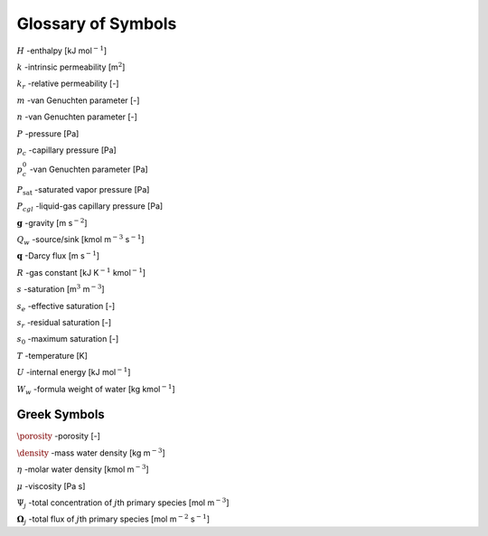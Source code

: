 .. _symbol-glossary:

Glossary of Symbols
-------------------

:math:`H` -enthalpy [kJ mol\ :math:`^{-1}`]

:math:`k` -intrinsic permeability [m\ :math:`^2`]

:math:`k_r` -relative permeability [-]

:math:`m` -van Genuchten parameter [-]

:math:`n` -van Genuchten parameter [-]

:math:`P` -pressure [Pa]

:math:`p_c` -capillary pressure [Pa]

:math:`p_c^0` -van Genuchten parameter [Pa]

:math:`P_{\text{sat}}` -saturated vapor pressure [Pa]

:math:`P_{cgl}` -liquid-gas capillary pressure [Pa]

:math:`{\boldsymbol{g}}` -gravity [m s\ :math:`^{-2}`]

:math:`Q_w` -source/sink [kmol m\ :math:`^{-3}` s\ :math:`^{-1}`]

:math:`{\boldsymbol{q}}` -Darcy flux [m s\ :math:`^{-1}`]

:math:`R` -gas constant [kJ K\ :math:`^{-1}` kmol\ :math:`^{-1}`]

:math:`s` -saturation [m\ :math:`^3` m\ :math:`^{-3}`]

:math:`s_e` -effective saturation [-]

:math:`s_r` -residual saturation [-]

:math:`s_0` -maximum saturation [-]

:math:`T` -temperature [K]

:math:`U` -internal energy [kJ mol\ :math:`^{-1}`]

:math:`W_w` -formula weight of water [kg kmol\ :math:`^{-1}`]

Greek Symbols
+++++++++++++

:math:`\porosity` -porosity [-]

:math:`\density` -mass water density [kg m\ :math:`^{-3}`]

:math:`\eta` -molar water density [kmol m\ :math:`^{-3}`]

:math:`\mu` -viscosity [Pa s]

:math:`\Psi_j` -total concentration of :math:`j`\ th primary species [mol m\ :math:`^{-3}`]

:math:`\boldsymbol{\Omega}_j` -total flux of :math:`j`\ th primary species [mol m\ :math:`^{-2}` s\ :math:`^{-1}`]
